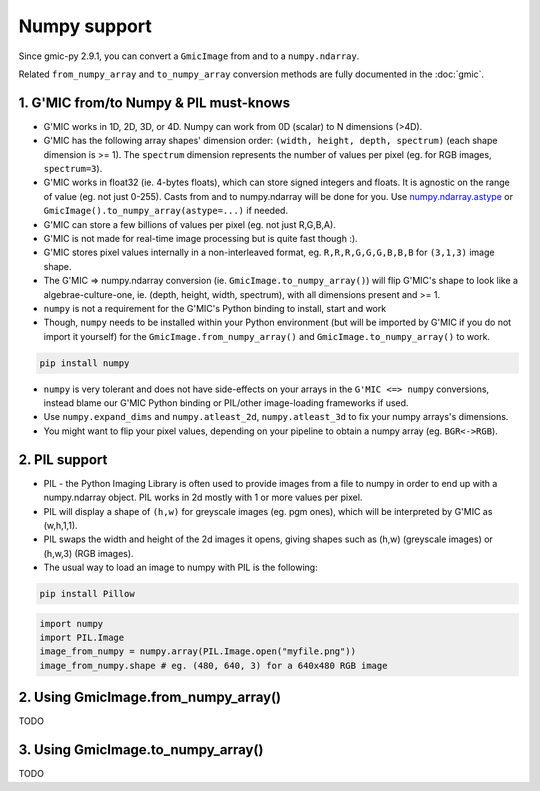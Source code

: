 Numpy support
=============
Since gmic-py 2.9.1, you can convert a ``GmicImage`` from and to a ``numpy.ndarray``.

Related ``from_numpy_array`` and ``to_numpy_array`` conversion methods are fully documented in the :doc:`gmic`.

1. G'MIC from/to Numpy & PIL must-knows
########################################
* G'MIC works in 1D, 2D, 3D, or 4D. Numpy can work from 0D (scalar) to N dimensions (>4D).
* G'MIC has the following array shapes' dimension order: ``(width, height, depth, spectrum)`` (each shape dimension is >= 1). The ``spectrum`` dimension represents the number of values per pixel (eg. for RGB images, ``spectrum=3``).
* G'MIC works in float32 (ie. 4-bytes floats), which can store signed integers and floats. It is agnostic on the range of value (eg. not just 0-255). Casts from and to numpy.ndarray will be done for you. Use `numpy.ndarray.astype <https://numpy.org/doc/stable/reference/generated/numpy.ndarray.astype.html>`_ or ``GmicImage().to_numpy_array(astype=...)`` if needed.
* G'MIC can store a few billions of values per pixel (eg. not just R,G,B,A).
* G'MIC is not made for real-time image processing but is quite fast though :).
* G'MIC stores pixel values internally in a non-interleaved format, eg. ``R,R,R,G,G,G,B,B,B`` for ``(3,1,3)`` image shape.
* The G'MIC => numpy.ndarray conversion (ie. ``GmicImage.to_numpy_array()``) will flip G'MIC's shape to look like a algebrae-culture-one, ie. (depth, height, width, spectrum), with all dimensions present and >= 1.

* ``numpy`` is not a requirement for the G'MIC's Python binding to install, start and work
* Though, ``numpy`` needs to be installed within your Python environment (but will be imported by G'MIC if you do not import it yourself) for the ``GmicImage.from_numpy_array()`` and ``GmicImage.to_numpy_array()`` to work.

.. code-block:: sh

    pip install numpy

* ``numpy`` is very tolerant and does not have side-effects on your arrays in the ``G'MIC <=> numpy`` conversions, instead blame our G'MIC Python binding or PIL/other image-loading frameworks if used.
* Use ``numpy.expand_dims`` and ``numpy.atleast_2d``, ``numpy.atleast_3d`` to fix your numpy arrays's dimensions.
* You might want to flip your pixel values, depending on your pipeline to obtain a numpy array (eg. ``BGR<->RGB``).


2. PIL support
##############
* PIL - the Python Imaging Library is often used to provide images from a file to numpy in order to end up with a numpy.ndarray object. PIL works in 2d mostly with 1 or more values per pixel.
* PIL will display a shape of ``(h,w)`` for greyscale images (eg. pgm ones), which will be interpreted by G'MIC as (w,h,1,1).
* PIL swaps the width and height of the 2d images it opens, giving shapes such as (h,w) (greyscale images) or (h,w,3) (RGB images).
* The usual way to load an image to numpy with PIL is the following:

.. code-block:: sh

    pip install Pillow

.. code-block:: python

    import numpy
    import PIL.Image
    image_from_numpy = numpy.array(PIL.Image.open("myfile.png"))
    image_from_numpy.shape # eg. (480, 640, 3) for a 640x480 RGB image

2. Using GmicImage.from_numpy_array()
#####################################
TODO

3. Using GmicImage.to_numpy_array()
#########################################
TODO
